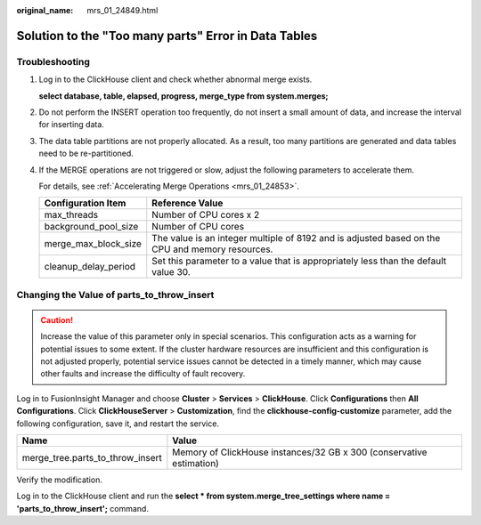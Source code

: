 :original_name: mrs_01_24849.html

.. _mrs_01_24849:

Solution to the "Too many parts" Error in Data Tables
=====================================================

Troubleshooting
---------------

#. Log in to the ClickHouse client and check whether abnormal merge exists.

   **select database, table, elapsed, progress, merge_type from system.merges;**

#. Do not perform the INSERT operation too frequently, do not insert a small amount of data, and increase the interval for inserting data.

#. The data table partitions are not properly allocated. As a result, too many partitions are generated and data tables need to be re-partitioned.

#. If the MERGE operations are not triggered or slow, adjust the following parameters to accelerate them.

   For details, see :ref:`Accelerating Merge Operations <mrs_01_24853>`.

   +----------------------+-------------------------------------------------------------------------------------------------+
   | Configuration Item   | Reference Value                                                                                 |
   +======================+=================================================================================================+
   | max_threads          | Number of CPU cores x 2                                                                         |
   +----------------------+-------------------------------------------------------------------------------------------------+
   | background_pool_size | Number of CPU cores                                                                             |
   +----------------------+-------------------------------------------------------------------------------------------------+
   | merge_max_block_size | The value is an integer multiple of 8192 and is adjusted based on the CPU and memory resources. |
   +----------------------+-------------------------------------------------------------------------------------------------+
   | cleanup_delay_period | Set this parameter to a value that is appropriately less than the default value 30.             |
   +----------------------+-------------------------------------------------------------------------------------------------+

Changing the Value of parts_to_throw_insert
-------------------------------------------

.. caution::

   Increase the value of this parameter only in special scenarios. This configuration acts as a warning for potential issues to some extent. If the cluster hardware resources are insufficient and this configuration is not adjusted properly, potential service issues cannot be detected in a timely manner, which may cause other faults and increase the difficulty of fault recovery.

Log in to FusionInsight Manager and choose **Cluster** > **Services** > **ClickHouse**. Click **Configurations** then **All Configurations**. Click **ClickHouseServer** > **Customization**, find the **clickhouse-config-customize** parameter, add the following configuration, save it, and restart the service.

+----------------------------------+----------------------------------------------------------------------+
| Name                             | Value                                                                |
+==================================+======================================================================+
| merge_tree.parts_to_throw_insert | Memory of ClickHouse instances/32 GB x 300 (conservative estimation) |
+----------------------------------+----------------------------------------------------------------------+

Verify the modification.

Log in to the ClickHouse client and run the **select \* from system.merge_tree_settings where name = 'parts_to_throw_insert';** command.
